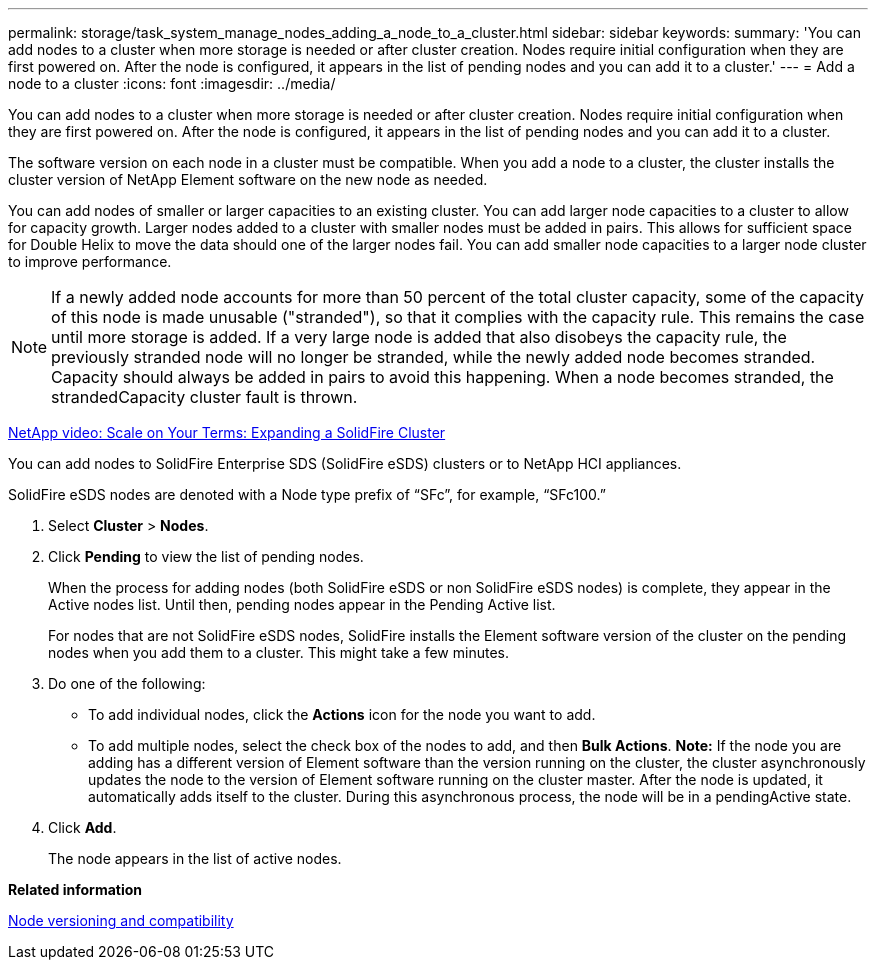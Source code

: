 ---
permalink: storage/task_system_manage_nodes_adding_a_node_to_a_cluster.html
sidebar: sidebar
keywords: 
summary: 'You can add nodes to a cluster when more storage is needed or after cluster creation. Nodes require initial configuration when they are first powered on. After the node is configured, it appears in the list of pending nodes and you can add it to a cluster.'
---
= Add a node to a cluster
:icons: font
:imagesdir: ../media/

[.lead]
You can add nodes to a cluster when more storage is needed or after cluster creation. Nodes require initial configuration when they are first powered on. After the node is configured, it appears in the list of pending nodes and you can add it to a cluster.

The software version on each node in a cluster must be compatible. When you add a node to a cluster, the cluster installs the cluster version of NetApp Element software on the new node as needed.

You can add nodes of smaller or larger capacities to an existing cluster. You can add larger node capacities to a cluster to allow for capacity growth. Larger nodes added to a cluster with smaller nodes must be added in pairs. This allows for sufficient space for Double Helix to move the data should one of the larger nodes fail. You can add smaller node capacities to a larger node cluster to improve performance.

NOTE: If a newly added node accounts for more than 50 percent of the total cluster capacity, some of the capacity of this node is made unusable ("stranded"), so that it complies with the capacity rule. This remains the case until more storage is added. If a very large node is added that also disobeys the capacity rule, the previously stranded node will no longer be stranded, while the newly added node becomes stranded. Capacity should always be added in pairs to avoid this happening. When a node becomes stranded, the strandedCapacity cluster fault is thrown.

https://www.youtube.com/embed/2smVHWkikXY?rel=0[NetApp video: Scale on Your Terms: Expanding a SolidFire Cluster]

You can add nodes to SolidFire Enterprise SDS (SolidFire eSDS) clusters or to NetApp HCI appliances.

SolidFire eSDS nodes are denoted with a Node type prefix of "`SFc`", for example, "`SFc100.`"

. Select *Cluster* > *Nodes*.
. Click *Pending* to view the list of pending nodes.
+
When the process for adding nodes (both SolidFire eSDS or non SolidFire eSDS nodes) is complete, they appear in the Active nodes list. Until then, pending nodes appear in the Pending Active list.
+
For nodes that are not SolidFire eSDS nodes, SolidFire installs the Element software version of the cluster on the pending nodes when you add them to a cluster. This might take a few minutes.

. Do one of the following:
 ** To add individual nodes, click the *Actions* icon for the node you want to add.
 ** To add multiple nodes, select the check box of the nodes to add, and then *Bulk Actions*.
*Note:* If the node you are adding has a different version of Element software than the version running on the cluster, the cluster asynchronously updates the node to the version of Element software running on the cluster master. After the node is updated, it automatically adds itself to the cluster. During this asynchronous process, the node will be in a pendingActive state.
. Click *Add*.
+
The node appears in the list of active nodes.

*Related information*

xref:concept_system_manage_nodes_node_versioning_and_compatibility.adoc[Node versioning and compatibility]
